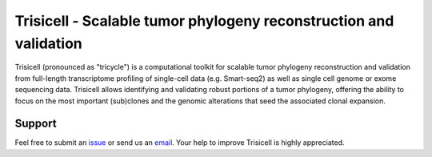 


Trisicell - Scalable tumor phylogeny reconstruction and validation
==================================================================

.. raw:: html

    <img src="https://farid.one/images/trisicell/overview.png" align="center">


Trisicell (pronounced as "tricycle") is a computational toolkit for scalable tumor phylogeny reconstruction and validation from full-length transcriptome profiling of single-cell data (e.g. Smart-seq2) as well as single cell genome or exome sequencing data. Trisicell allows identifying and validating robust portions of a tumor phylogeny, offering the ability to focus on the most important (sub)clones and the genomic alterations that seed the associated clonal expansion.



Support
-------
Feel free to submit an `issue <https://github.com/faridrashidi/trisicell/issues/new/choose>`_
or send us an `email <mailto:farid.rsh@gmail.com>`_.
Your help to improve Trisicell is highly appreciated.
